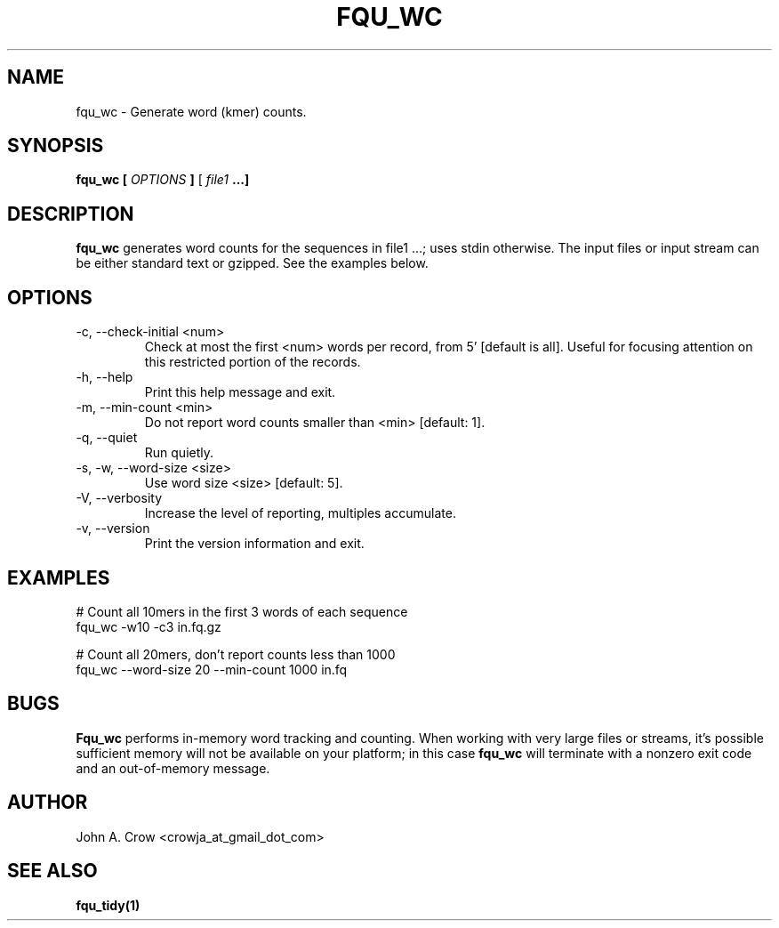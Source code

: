 .\" Process this file with
.\" groff -man -Tascii fqu_wc.1
.\"
.TH FQU_WC "1"
.SH NAME
fqu_wc \- Generate word (kmer) counts.
.SH SYNOPSIS
.B fqu_wc [
.I OPTIONS
.B ]
[
.I file1 
.B ...]
.SH DESCRIPTION
.B fqu_wc
generates word counts for the sequences in file1 ...; uses stdin otherwise.
The input files or input stream can be either standard text or gzipped. See the examples below.
.SH OPTIONS
.IP "-c, --check-initial <num>"
Check at most the first <num> words per record, from 5' [default is all]. Useful
for focusing attention on this restricted portion of the records.
.IP "-h, --help"
Print this help message and exit.
.IP "-m, --min-count <min>"
Do not report word counts smaller than <min> [default: 1].
.IP "-q, --quiet"
Run quietly.
.IP "-s, -w, --word-size <size>"
Use word size <size> [default: 5].
.IP "-V, --verbosity"
Increase the level of reporting, multiples accumulate.
.IP "-v, --version"
Print the version information and exit.
.SH EXAMPLES
 # Count all 10mers in the first 3 words of each sequence
 fqu_wc -w10 -c3 in.fq.gz

 # Count all 20mers, don't report counts less than 1000
 fqu_wc --word-size 20 --min-count 1000 in.fq
.SH BUGS
.B Fqu_wc
performs in-memory word tracking and counting. When working with very large
files or streams, it's possible sufficient memory will not be available on your
platform; in this case
.B fqu_wc
will terminate with a nonzero exit code and an out-of-memory message.
.SH AUTHOR
John A. Crow <crowja_at_gmail_dot_com>
.SH "SEE ALSO"
.BR fqu_tidy(1)
